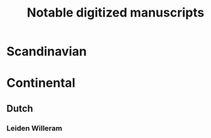 #+TITLE: Notable digitized manuscripts

* Scandinavian
* Continental
** Dutch
*** Leiden Willeram
:PROPERTIES:
:Title: Leiden Willeram
:AltTitle: Egmond Willeram
:City: Leiden
:Repository: Universiteitsbibliotheek
:Shelfmark: BPL 130
:Link: https://digitalcollections.universiteitleiden.nl/view/item/881139#page/1/mode/1up
:END:
